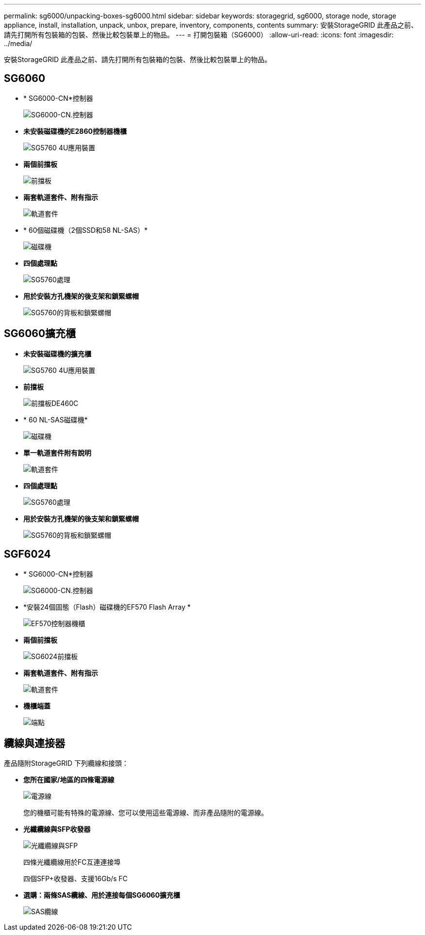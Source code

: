 ---
permalink: sg6000/unpacking-boxes-sg6000.html 
sidebar: sidebar 
keywords: storagegrid, sg6000, storage node, storage appliance, install, installation, unpack, unbox, prepare, inventory, components, contents 
summary: 安裝StorageGRID 此產品之前、請先打開所有包裝箱的包裝、然後比較包裝單上的物品。 
---
= 打開包裝箱（SG6000）
:allow-uri-read: 
:icons: font
:imagesdir: ../media/


[role="lead"]
安裝StorageGRID 此產品之前、請先打開所有包裝箱的包裝、然後比較包裝單上的物品。



== SG6060

* * SG6000-CN*控制器
+
image::../media/sg6000_cn_front_without_bezel.gif[SG6000-CN.控制器]

* *未安裝磁碟機的E2860控制器機櫃*
+
image::../media/de460c_table_size.gif[SG5760 4U應用裝置]

* *兩個前擋板*
+
image::../media/sg6000_front_bezels_for_table.gif[前擋板]

* *兩套軌道套件、附有指示*
+
image::../media/rail_kit.gif[軌道套件]

* * 60個磁碟機（2個SSD和58 NL-SAS）*
+
image::../media/sg5760_drive.gif[磁碟機]

* *四個處理點*
+
image::../media/handles.gif[SG5760處理]

* *用於安裝方孔機架的後支架和鎖緊螺帽*
+
image::../media/back_brackets_table_size.gif[SG5760的背板和鎖緊螺帽]





== SG6060擴充櫃

* *未安裝磁碟機的擴充櫃*
+
image::../media/de460c_table_size.gif[SG5760 4U應用裝置]

* *前擋板*
+
image::../media/front_bezel_for_table_de460c.gif[前擋板DE460C]

* * 60 NL-SAS磁碟機*
+
image::../media/sg5760_drive.gif[磁碟機]

* *單一軌道套件附有說明*
+
image::../media/rail_kit.gif[軌道套件]

* *四個處理點*
+
image::../media/handles.gif[SG5760處理]

* *用於安裝方孔機架的後支架和鎖緊螺帽*
+
image::../media/back_brackets_table_size.gif[SG5760的背板和鎖緊螺帽]





== SGF6024

* * SG6000-CN*控制器
+
image::../media/sg6000_cn_front_without_bezel.gif[SG6000-CN.控制器]

* *安裝24個固態（Flash）磁碟機的EF570 Flash Array *
+
image::../media/de224c_with_drives.gif[EF570控制器機櫃]

* *兩個前擋板*
+
image::../media/sgf6024_front_bezels_for_table.png[SG6024前擋板]

* *兩套軌道套件、附有指示*
+
image::../media/rail_kit.gif[軌道套件]

* *機櫃端蓋*
+
image::../media/endcaps.png[端點]





== 纜線與連接器

產品隨附StorageGRID 下列纜線和接頭：

* *您所在國家/地區的四條電源線*
+
image::../media/power_cords.gif[電源線]

+
您的機櫃可能有特殊的電源線、您可以使用這些電源線、而非產品隨附的電源線。

* *光纖纜線與SFP收發器*
+
image::../media/fc_cable_and_sfp.gif[光纖纜線與SFP]

+
四條光纖纜線用於FC互連連接埠

+
四個SFP+收發器、支援16Gb/s FC

* *選購：兩條SAS纜線、用於連接每個SG6060擴充櫃*
+
image::../media/sas_cable.gif[SAS纜線]


